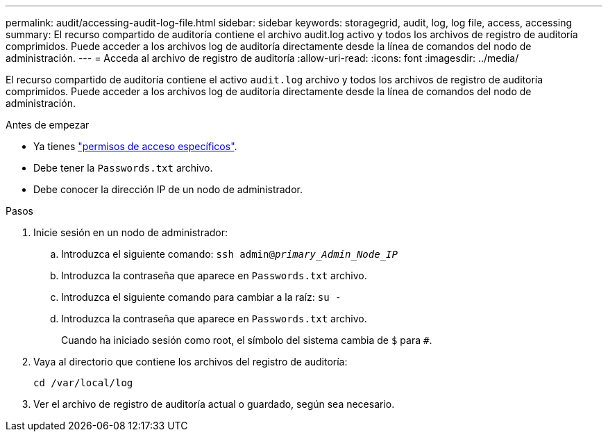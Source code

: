 ---
permalink: audit/accessing-audit-log-file.html 
sidebar: sidebar 
keywords: storagegrid, audit, log, log file, access, accessing 
summary: El recurso compartido de auditoría contiene el archivo audit.log activo y todos los archivos de registro de auditoría comprimidos. Puede acceder a los archivos log de auditoría directamente desde la línea de comandos del nodo de administración. 
---
= Acceda al archivo de registro de auditoría
:allow-uri-read: 
:icons: font
:imagesdir: ../media/


[role="lead"]
El recurso compartido de auditoría contiene el activo `audit.log` archivo y todos los archivos de registro de auditoría comprimidos. Puede acceder a los archivos log de auditoría directamente desde la línea de comandos del nodo de administración.

.Antes de empezar
* Ya tienes link:../admin/admin-group-permissions.html["permisos de acceso específicos"].
* Debe tener la `Passwords.txt` archivo.
* Debe conocer la dirección IP de un nodo de administrador.


.Pasos
. Inicie sesión en un nodo de administrador:
+
.. Introduzca el siguiente comando: `ssh admin@_primary_Admin_Node_IP_`
.. Introduzca la contraseña que aparece en `Passwords.txt` archivo.
.. Introduzca el siguiente comando para cambiar a la raíz: `su -`
.. Introduzca la contraseña que aparece en `Passwords.txt` archivo.
+
Cuando ha iniciado sesión como root, el símbolo del sistema cambia de `$` para `#`.



. Vaya al directorio que contiene los archivos del registro de auditoría:
+
`cd /var/local/log`

. Ver el archivo de registro de auditoría actual o guardado, según sea necesario.

